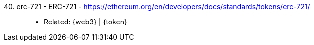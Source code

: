 [#erc-721]#40. erc-721 - ERC-721# - https://ethereum.org/en/developers/docs/standards/tokens/erc-721/::
* Related: {web3} | {token}
